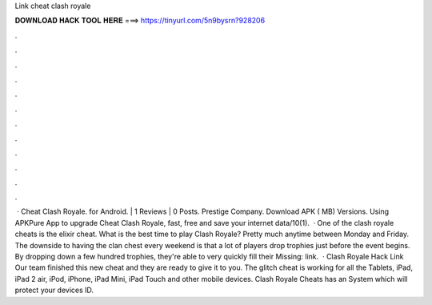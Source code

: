 Link cheat clash royale

𝐃𝐎𝐖𝐍𝐋𝐎𝐀𝐃 𝐇𝐀𝐂𝐊 𝐓𝐎𝐎𝐋 𝐇𝐄𝐑𝐄 ===> https://tinyurl.com/5n9bysrn?928206

.

.

.

.

.

.

.

.

.

.

.

.

 · Cheat Clash Royale. for Android. | 1 Reviews | 0 Posts. Prestige Company. Download APK ( MB) Versions. Using APKPure App to upgrade Cheat Clash Royale, fast, free and save your internet data/10(1).  · One of the clash royale cheats is the elixir cheat. What is the best time to play Clash Royale? Pretty much anytime between Monday and Friday. The downside to having the clan chest every weekend is that a lot of players drop trophies just before the event begins. By dropping down a few hundred trophies, they're able to very quickly fill their Missing: link.  · Clash Royale Hack Link Our team finished this new cheat and they are ready to give it to you. The glitch cheat is working for all the Tablets, iPad, iPad 2 air, iPod, iPhone, iPad Mini, iPad Touch and other mobile devices. Clash Royale Cheats has an System which will protect your devices ID.